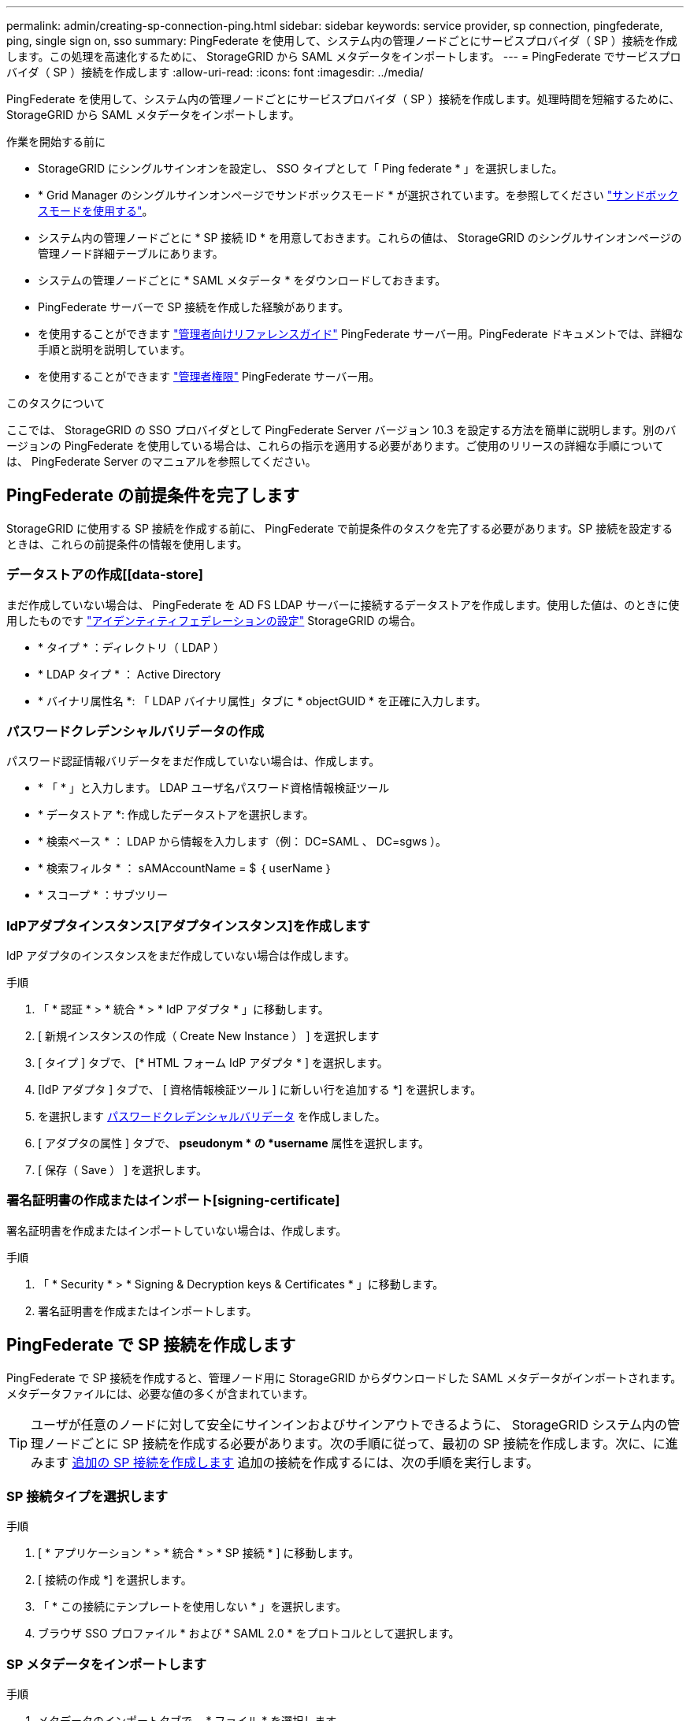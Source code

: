---
permalink: admin/creating-sp-connection-ping.html 
sidebar: sidebar 
keywords: service provider, sp connection, pingfederate, ping, single sign on, sso 
summary: PingFederate を使用して、システム内の管理ノードごとにサービスプロバイダ（ SP ）接続を作成します。この処理を高速化するために、 StorageGRID から SAML メタデータをインポートします。 
---
= PingFederate でサービスプロバイダ（ SP ）接続を作成します
:allow-uri-read: 
:icons: font
:imagesdir: ../media/


[role="lead"]
PingFederate を使用して、システム内の管理ノードごとにサービスプロバイダ（ SP ）接続を作成します。処理時間を短縮するために、 StorageGRID から SAML メタデータをインポートします。

.作業を開始する前に
* StorageGRID にシングルサインオンを設定し、 SSO タイプとして「 Ping federate * 」を選択しました。
* * Grid Manager のシングルサインオンページでサンドボックスモード * が選択されています。を参照してください link:../admin/using-sandbox-mode.html["サンドボックスモードを使用する"]。
* システム内の管理ノードごとに * SP 接続 ID * を用意しておきます。これらの値は、 StorageGRID のシングルサインオンページの管理ノード詳細テーブルにあります。
* システムの管理ノードごとに * SAML メタデータ * をダウンロードしておきます。
* PingFederate サーバーで SP 接続を作成した経験があります。
* を使用することができます
https://docs.pingidentity.com/bundle/pingfederate-103/page/kfj1564002962494.html["管理者向けリファレンスガイド"^] PingFederate サーバー用。PingFederate ドキュメントでは、詳細な手順と説明を説明しています。
* を使用することができます link:admin-group-permissions.html["管理者権限"] PingFederate サーバー用。


.このタスクについて
ここでは、 StorageGRID の SSO プロバイダとして PingFederate Server バージョン 10.3 を設定する方法を簡単に説明します。別のバージョンの PingFederate を使用している場合は、これらの指示を適用する必要があります。ご使用のリリースの詳細な手順については、 PingFederate Server のマニュアルを参照してください。



== PingFederate の前提条件を完了します

StorageGRID に使用する SP 接続を作成する前に、 PingFederate で前提条件のタスクを完了する必要があります。SP 接続を設定するときは、これらの前提条件の情報を使用します。



=== データストアの作成[[data-store]

まだ作成していない場合は、 PingFederate を AD FS LDAP サーバーに接続するデータストアを作成します。使用した値は、のときに使用したものです link:../admin/using-identity-federation.html["アイデンティティフェデレーションの設定"] StorageGRID の場合。

* * タイプ * ：ディレクトリ（ LDAP ）
* * LDAP タイプ * ： Active Directory
* * バイナリ属性名 *: 「 LDAP バイナリ属性」タブに * objectGUID * を正確に入力します。




=== パスワードクレデンシャルバリデータの作成[[password-dvalidator]]

パスワード認証情報バリデータをまだ作成していない場合は、作成します。

* * 「 * 」と入力します。 LDAP ユーザ名パスワード資格情報検証ツール
* * データストア *: 作成したデータストアを選択します。
* * 検索ベース * ： LDAP から情報を入力します（例： DC=SAML 、 DC=sgws ）。
* * 検索フィルタ * ： sAMAccountName = $ ｛ userName ｝
* * スコープ * ：サブツリー




=== IdPアダプタインスタンス[アダプタインスタンス]を作成します

IdP アダプタのインスタンスをまだ作成していない場合は作成します。

.手順
. 「 * 認証 * > * 統合 * > * IdP アダプタ * 」に移動します。
. [ 新規インスタンスの作成（ Create New Instance ） ] を選択します
. [ タイプ ] タブで、 [* HTML フォーム IdP アダプタ * ] を選択します。
. [IdP アダプタ ] タブで、 [ 資格情報検証ツール ] に新しい行を追加する *] を選択します。
. を選択します <<password-validator,パスワードクレデンシャルバリデータ>> を作成しました。
. [ アダプタの属性 ] タブで、 *pseudonym * の *username* 属性を選択します。
. [ 保存（ Save ） ] を選択します。




=== 署名証明書の作成またはインポート[signing-certificate]

署名証明書を作成またはインポートしていない場合は、作成します。

.手順
. 「 * Security * > * Signing & Decryption keys & Certificates * 」に移動します。
. 署名証明書を作成またはインポートします。




== PingFederate で SP 接続を作成します

PingFederate で SP 接続を作成すると、管理ノード用に StorageGRID からダウンロードした SAML メタデータがインポートされます。メタデータファイルには、必要な値の多くが含まれています。


TIP: ユーザが任意のノードに対して安全にサインインおよびサインアウトできるように、 StorageGRID システム内の管理ノードごとに SP 接続を作成する必要があります。次の手順に従って、最初の SP 接続を作成します。次に、に進みます <<追加の SP 接続を作成します>> 追加の接続を作成するには、次の手順を実行します。



=== SP 接続タイプを選択します

.手順
. [ * アプリケーション * > * 統合 * > * SP 接続 * ] に移動します。
. [ 接続の作成 *] を選択します。
. 「 * この接続にテンプレートを使用しない * 」を選択します。
. ブラウザ SSO プロファイル * および * SAML 2.0 * をプロトコルとして選択します。




=== SP メタデータをインポートします

.手順
. メタデータのインポートタブで、 * ファイル * を選択します。
. 管理ノードの StorageGRID シングルサインオンページからダウンロードした SAML メタデータファイルを選択します。
. [Metadata Summary]と[General Info]タブに表示される情報を確認します。
+
パートナーのエンティティ ID と接続名は、 StorageGRID SP 接続 ID に設定されています。（例： 10.96.105.200-DC1-ADM1-105-200 ）。ベース URL は、 StorageGRID 管理ノードの IP です。

. 「 * 次へ * 」を選択します。




=== IdP ブラウザの SSO を設定する

.手順
. ブラウザ SSO タブで、 * ブラウザ SSO の設定 * を選択します。
. SAML プロファイルタブで、 * SP が開始した SSO * 、 * SP - 初期 SLO * 、 * IdP が開始した SSO * 、および * IdP によって開始された SLO * オプションを選択します。
. 「 * 次へ * 」を選択します。
. [Assertion Lifetime （アサーションの有効期間） ] タブで、変更を行いません。
. [ アサーションの作成 ] タブで、 [ * アサーションの作成の設定 * ] を選択します。
+
.. [ID マッピング ] タブで、 [* 標準 * ] を選択します。
.. [ 属性契約（ Attribute Contract ） ] タブで、属性契約として * sama_subject * を使用し、インポートされた名前形式を指定しません。


. [Extend the Contract]で、*[Delete]*を選択してを削除します `urn:oid`は使用されません。




=== アダプタインスタンスをマッピングします

.手順
. [Authentication Source Mapping] タブで、 [* Map New Adapter Instance] を選択します。
. [ アダプタインスタンス ] タブで、を選択します <<adapter-instance,アダプタインスタンス>> を作成しました。
. [ マッピング方法 ] タブで、 [ データストアから追加属性を取得する *] を選択します。
. [ 属性ソースとユーザールックアップ ] タブで、 [ 属性ソースの追加 ] を選択します。
. [ データストア ] タブで、概要 を入力し、を選択します <<data-store,データストア>> を追加しました。
. LDAP ディレクトリ検索タブで、次の手順を実行します。
+
** 「 * ベース DN * 」を入力します。この DN は、 LDAP サーバの StorageGRID で入力した値と完全に一致している必要があります。
** 検索範囲（ Search Scope ）で、 * サブツリー * （ * Subtree * ）を選択します。
** [ルートオブジェクトクラス]で、*objectGUID*または*userPrincipalName*のいずれかの属性を検索して追加します。


. [LDAP Binary Attribute Encoding Types] タブで、 *objectGUID * 属性として *Base64 * を選択します。
. LDAP Filter タブで、 * sAMAccountName = $ ｛ userName ｝ * と入力します。
. [Attribute Contract Fulfillment]タブで、[Source]ドロップダウンから*[LDAP（attribute）]*を選択し、[Value]ドロップダウンから* objectGUID *または* userPrincipalName *を選択します。
. 属性ソースを確認して保存します。
. Failsave Attribute Source タブで、 * Abort the SSO Transaction * を選択します。
. 概要を確認し、「 * Done * 」を選択します。
. 「 Done （完了）」を選択します。




=== プロトコルを設定します

.手順
. * SP Connection * > * Browser SSO * > * Protocol Settings * タブで、 * Configure Protocol Settings * を選択します。
. [アサーションコンシューマサービスURL]タブで、StorageGRID SAMLメタデータからインポートされたデフォルト値を受け入れます（バインドおよびの場合は* POST *） `/api/saml-response` （エンドポイントURLの場合）。
. [SLOサービスURLs]タブで、StorageGRID SAMLメタデータ（バインドおよび用の* redirect*）からインポートされたデフォルト値を受け入れます `/api/saml-logout` エンドポイントURLの場合。
. [Allowable SAML Bindings]タブで、[*artifact*]および[*SOAP*]を選択解除します。必要なのは、 * POST * および * redirect * のみです。
. [Signature Policy]タブで、[* Require Authn Requests to be Signed]チェックボックスと[* Always Sign Assertion]チェックボックスをオンのままにします。
. ［ 暗号化ポリシー ］ タブで、 ［ * なし * ］ を選択します。
. 概要を確認し、「 * Done * 」を選択してプロトコル設定を保存します。
. 概要を確認し、「完了」を選択して、ブラウザ SSO 設定を保存します。




=== クレデンシャルを設定

.手順
. ［ SP 接続 ］ タブで ' ［ * 資格情報 * ］ を選択します
. 資格情報タブで、 * 資格情報の設定 * を選択します。
. を選択します <<signing-certificate,署名証明書>> を作成またはインポートしました。
. 「 * 次へ * 」を選択して、「 * 署名検証設定の管理 * 」に移動します。
+
.. [ 信頼モデル ] タブで、 [*Unanchored] を選択します。
.. [Signature Verification Certificate] タブで、 StorageGRID SAML メタデータからインポートした署名証明書情報を確認します。


. 概要画面を確認し、 ［ * 保存 * ］ を選択して SP 接続を保存します。




=== 追加の SP 接続を作成します

最初の SP 接続をコピーして、グリッド内の管理ノードごとに必要な SP 接続を作成できます。コピーごとに新しいメタデータをアップロードします。


NOTE: 異なる管理ノードの SP 接続では、パートナーのエンティティ ID 、ベース URL 、接続 ID 、接続名、署名の検証を除き、同じ設定を使用します。 と SLO 応答 URL 。

.手順
. * Action * > * Copy * を選択して、追加の管理ノードごとに最初の SP 接続のコピーを作成します。
. コピーの接続 ID と接続名を入力し、 * 保存 * を選択します。
. 管理ノードに対応するメタデータファイルを選択します。
+
.. 「 * アクション * > * メタデータで更新 * 」を選択します。
.. 「 * ファイルを選択」を選択し、メタデータをアップロードします。
.. 「 * 次へ * 」を選択します。
.. [ 保存（ Save ） ] を選択します。


. 未使用の属性によるエラーを解決します。
+
.. 新しい接続を選択します。
.. ブラウザ SSO の設定 > アサーションの作成の設定 > 属性契約 * を選択します。
.. urn ： Oid * のエントリを削除します。
.. [ 保存（ Save ） ] を選択します。



